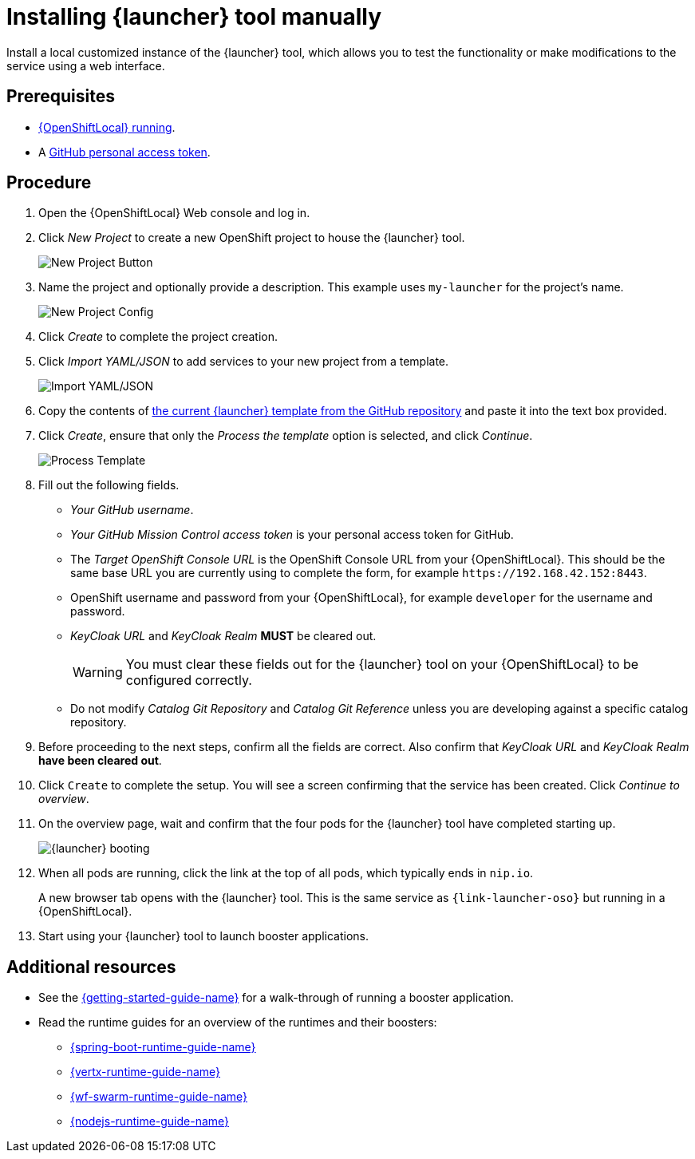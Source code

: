 // This is a parameterized module. Parameters used:
//
//   parameter-custom-catalog: A custom catalog is used instead of the default one
//
// Rationale: This module is useful both when setting up minishift as is and when testing a local
// booster catalog.

[id='installing-launcher-tool-manually_{context}']
= Installing {launcher} tool manually

Install a local customized instance of the {launcher} tool, which allows you to test the functionality or make modifications to the service using a web interface.

[discrete]
== Prerequisites
* xref:starting-and-configuring-the-openshiftlocal-for-the-launcher-tool_{context}[{OpenShiftLocal} running].
* A link:{link-launcher-openshift-local-install-guide}#creating-a-github-personal-access-token_minishift[GitHub personal access token].

[discrete]
== Procedure
. Open the {OpenShiftLocal} Web console and log in.
. Click _New Project_ to create a new OpenShift project to house the {launcher} tool.
+
image::minishift_newproject.png[New Project Button]

. Name the project and optionally provide a description. This example uses `my-launcher` for the project's name.
+
image::minishift_projectconfig.png[New Project Config]

. Click _Create_ to complete the project creation.

. Click _Import YAML/JSON_ to add services to your new project from a template.
+
image::minishift_yamljson.png[Import YAML/JSON]

. Copy the contents of link:{link-launcher-yaml}[the current {launcher} template from the GitHub repository^] and paste it into the text box provided.

. Click _Create_, ensure that only the _Process the template_ option is selected, and click _Continue_.
+
image::minishift_processtemplate.png[Process Template]

. Fill out the following fields.
** _Your GitHub username_.
** _Your GitHub Mission Control access token_ is your personal access token for GitHub.
** The _Target OpenShift Console URL_ is the OpenShift Console URL from your {OpenShiftLocal}. This should be the same base URL you are currently using to complete the form, for example `+++https://192.168.42.152:8443+++`.
** OpenShift username and password from your {OpenShiftLocal}, for example `developer` for the username and password.
** _KeyCloak URL_ and _KeyCloak Realm_ **MUST** be cleared out.
+
WARNING: You must clear these fields out for the {launcher} tool on your {OpenShiftLocal} to be configured correctly.

ifndef::parameter-custom-catalog[** Do not modify _Catalog Git Repository_ and _Catalog Git Reference_ unless you are developing against a specific catalog repository.]
ifdef::parameter-custom-catalog[** Set _Catalog Git Repository_ to the repository with the catalog that you are testing. Set _Catalog Git Reference_ to the branch in that repository you are testing.]

. Before proceeding to the next steps, confirm all the fields are correct. Also confirm that _KeyCloak URL_ and _KeyCloak Realm_ **have been cleared out**.

. Click `Create` to complete the setup. You will see a screen confirming that the service has been created. Click _Continue to overview_.

. On the overview page, wait and confirm that the four pods for the {launcher} tool have completed starting up.
+
image::minishift_launcher_booting.png[{launcher} booting]

. When all pods are running, click the link at the top of all pods, which typically ends in `nip.io`. 
+
A new browser tab opens with the {launcher} tool. This is the same service as `{link-launcher-oso}` but running in a {OpenShiftLocal}.

. Start using your {launcher} tool to launch booster applications.

[discrete]
== Additional resources
* See the link:{link-getting-started-guide}[{getting-started-guide-name}] for a walk-through of running a booster application.
* Read the runtime guides for an overview of the runtimes and their boosters:
** link:{link-spring-boot-runtime-guide}[{spring-boot-runtime-guide-name}]
** link:{link-vertx-runtime-guide}[{vertx-runtime-guide-name}]
** link:{link-wf-swarm-runtime-guide}[{wf-swarm-runtime-guide-name}]
** link:{link-nodejs-runtime-guide}[{nodejs-runtime-guide-name}]

